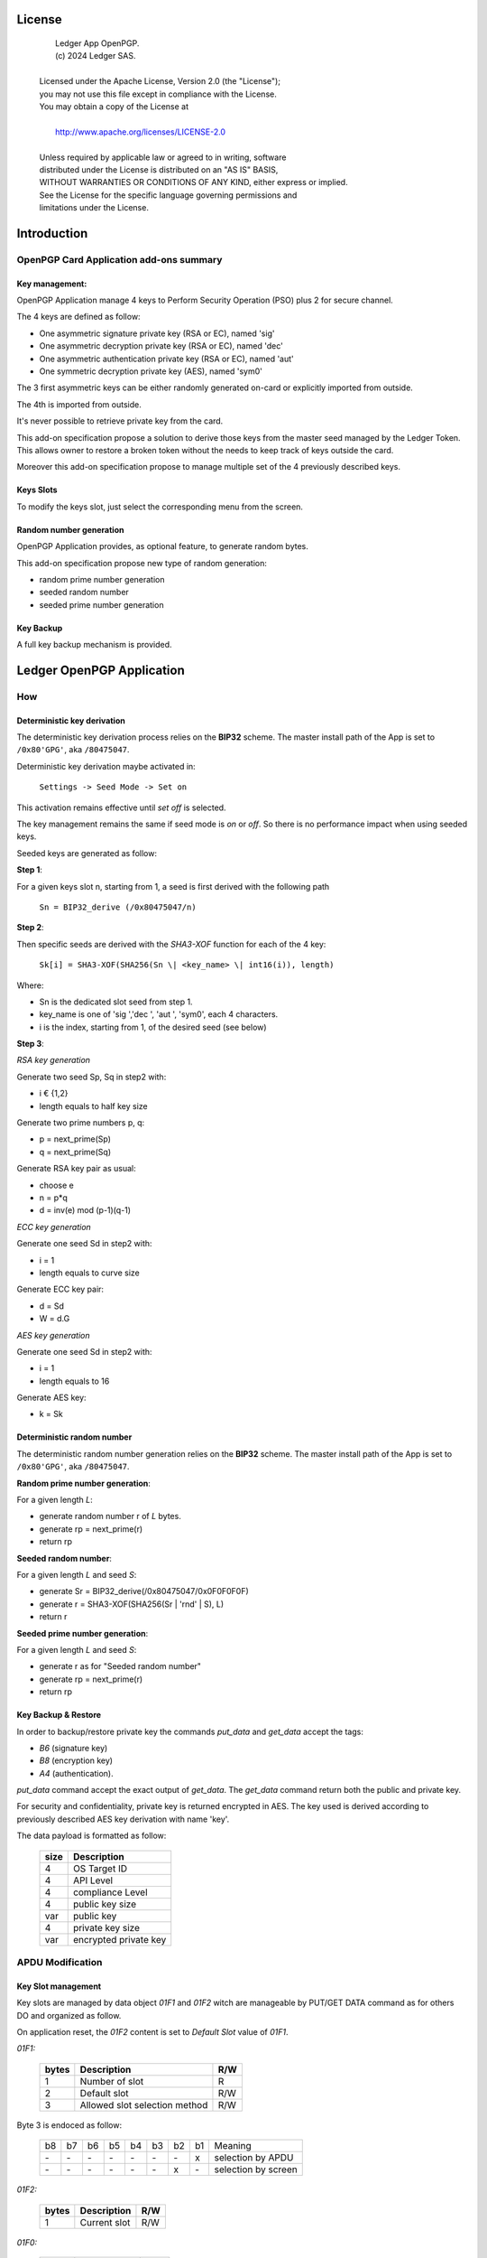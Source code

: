 ..
    Ledger App OpenPGP.
    (c) 2024 Ledger SAS.

   Licensed under the Apache License, Version 2.0 (the "License");
   you may not use this file except in compliance with the License.
   You may obtain a copy of the License at

       http://www.apache.org/licenses/LICENSE-2.0

   Unless required by applicable law or agreed to in writing, software
   distributed under the License is distributed on an "AS IS" BASIS,
   WITHOUT WARRANTIES OR CONDITIONS OF ANY KIND, either express or implied.
   See the License for the specific language governing permissions and
   limitations under the License.

..
   ------------------------------------------------------------------------
                         LaTex substitution Definition
   ------------------------------------------------------------------------



License
=======

  |  Ledger App OpenPGP.
  |  (c) 2024 Ledger SAS.
  |
  | Licensed under the Apache License, Version 2.0 (the "License");
  | you may not use this file except in compliance with the License.
  | You may obtain a copy of the License at
  |
  |     http://www.apache.org/licenses/LICENSE-2.0
  |
  | Unless required by applicable law or agreed to in writing, software
  | distributed under the License is distributed on an "AS IS" BASIS,
  | WITHOUT WARRANTIES OR CONDITIONS OF ANY KIND, either express or implied.
  | See the License for the specific language governing permissions and
  | limitations under the License.


Introduction
============

OpenPGP Card Application add-ons summary
----------------------------------------

Key management:
~~~~~~~~~~~~~~~

OpenPGP Application manage 4 keys to Perform Security Operation (PSO) plus 2 for secure channel.

The 4 keys are defined as follow:

- One asymmetric signature private key (RSA or EC), named 'sig'
- One asymmetric decryption private key (RSA or EC), named 'dec'
- One asymmetric authentication private key (RSA or EC), named 'aut'
- One symmetric decryption private key (AES), named 'sym0'

The 3 first asymmetric keys can be either randomly generated on-card or
explicitly imported from outside.

The 4th is imported from outside.

It's never possible to retrieve private key from the card.

This add-on specification propose a solution to derive those keys from the
master seed managed by the Ledger Token.
This allows owner to restore a broken token without the needs to keep track of keys
outside the card.

Moreover this add-on specification propose to manage multiple set of the 4 previously described keys.

Keys Slots
~~~~~~~~~~

To modify the keys slot, just select the corresponding menu from the screen.

.. image:: slots.png

Random number generation
~~~~~~~~~~~~~~~~~~~~~~~~

OpenPGP Application provides, as optional feature, to generate random bytes.

This add-on specification propose new type of random generation:

- random prime number generation
- seeded random number
- seeded prime number generation

Key Backup
~~~~~~~~~~

A full key backup mechanism is provided.


Ledger OpenPGP Application
==========================

How
---

Deterministic key derivation
~~~~~~~~~~~~~~~~~~~~~~~~~~~~

The deterministic key derivation process relies on the **BIP32** scheme.
The master install path of the App is set to ``/0x80'GPG'``, aka ``/80475047``.

Deterministic key derivation maybe activated in:

  | ``Settings -> Seed Mode -> Set on``

This activation remains effective until *set off* is selected.

The key management remains the same if seed mode is *on* or *off*. So there is no performance impact when using seeded keys.

Seeded keys are generated as follow:

**Step 1**:

For a given keys slot n, starting from 1, a seed is first derived with the following path

 | ``Sn = BIP32_derive (/0x80475047/n)``

**Step 2**:

Then specific seeds are derived with the *SHA3-XOF* function for each of the 4 key:

 | ``Sk[i] = SHA3-XOF(SHA256(Sn \| <key_name> \| int16(i)), length)``

Where:

- Sn is the dedicated slot seed from step 1.
- key_name is one of 'sig ','dec ', 'aut ', 'sym0', each 4 characters.
- i is the index, starting from 1, of the desired seed (see below)

**Step 3**:

*RSA key generation*

Generate two seed Sp, Sq in step2 with:

- i € {1,2}
- length equals to half key size

Generate two prime numbers p, q:

- p = next_prime(Sp)
- q = next_prime(Sq)

Generate RSA key pair as usual:

- choose e
- n = p*q
- d = inv(e) mod (p-1)(q-1)

*ECC key generation*

Generate one seed Sd in step2 with:

- i = 1
- length equals to curve size

Generate ECC key pair:

- d = Sd
- W = d.G

*AES key generation*

Generate one seed Sd in step2 with:

- i = 1
- length equals to 16

Generate AES key:

- k = Sk

Deterministic random number
~~~~~~~~~~~~~~~~~~~~~~~~~~~

The deterministic random number generation relies on the **BIP32** scheme.
The master install path of the App is set to ``/0x80'GPG'``, aka ``/80475047``.

**Random prime number generation**:

For a given length *L*:

- generate random number r of *L* bytes.
- generate rp = next_prime(r)
- return rp

**Seeded random number**:

For a given length *L* and seed *S*:

- generate Sr = BIP32_derive(/0x80475047/0x0F0F0F0F)
- generate r = SHA3-XOF(SHA256(Sr \| 'rnd' \| S), L)
- return r

**Seeded prime number generation**:

For a given length *L* and seed *S*:

- generate r as for "Seeded random number"
- generate rp = next_prime(r)
- return rp

Key Backup & Restore
~~~~~~~~~~~~~~~~~~~~

In order to backup/restore private key the commands `put_data` and `get_data` accept the tags:

- `B6` (signature key)
- `B8` (encryption key)
- `A4` (authentication).

`put_data` command accept the exact output of `get_data`. The `get_data` command
return both the public and private key.

For security and confidentiality, private key is returned encrypted in AES.
The key used is derived according to previously described AES key derivation
with name 'key'.


The data payload is formatted as follow:

  +-------+--------------------------+
  | size  | Description              |
  +=======+==========================+
  | 4     | OS Target ID             |
  +-------+--------------------------+
  | 4     | API Level                |
  +-------+--------------------------+
  | 4     | compliance Level         |
  +-------+--------------------------+
  | 4     | public key size          |
  +-------+--------------------------+
  | var   | public key               |
  +-------+--------------------------+
  | 4     | private key size         |
  +-------+--------------------------+
  | var   | encrypted private key    |
  +-------+--------------------------+

APDU Modification
-----------------

Key Slot management
~~~~~~~~~~~~~~~~~~~~

Key slots are managed by data object *01F1* and *01F2* witch are
manageable by PUT/GET DATA command as for others DO and organized as follow.

On application reset, the *01F2* content is set to *Default Slot* value
of *01F1*.

*01F1:*

  +-------+----------------------------------+-------+
  | bytes | Description                      | R/W   |
  +=======+==================================+=======+
  | 1     | Number of slot                   | R     |
  +-------+----------------------------------+-------+
  | 2     | Default slot                     | R/W   |
  +-------+----------------------------------+-------+
  | 3     | Allowed slot selection method    | R/W   |
  +-------+----------------------------------+-------+

Byte 3 is endoced as follow:

  +----+----+----+----+----+----+----+----+-------------------------+
  | b8 | b7 | b6 | b5 | b4 | b3 | b2 | b1 | Meaning                 |
  +----+----+----+----+----+----+----+----+-------------------------+
  | \- | \- | \- | \- | \- | \- | \- | x  | selection by APDU       |
  +----+----+----+----+----+----+----+----+-------------------------+
  | \- | \- | \- | \- | \- | \- | x  | \- | selection by screen     |
  +----+----+----+----+----+----+----+----+-------------------------+

*01F2:*

  +--------+-----------------+-------+
  | bytes  | Description     | R/W   |
  +========+=================+=======+
  | 1      | Current slot    | R/W   |
  +--------+-----------------+-------+

*01F0:*

  +--------+-----------------+-------+
  | bytes  | Description     | R/W   |
  +========+=================+=======+
  | 1-3    | 01F1 content    | R     |
  +--------+-----------------+-------+
  | 4      | 01F2 content    | R     |
  +--------+-----------------+-------+

*Access Conditions:*

  +------+-----------+------------+
  |  DO  |  Read     | Write      |
  +======+===========+============+
  | 01F0 | Always    | Never      |
  +------+-----------+------------+
  | 01F1 | Always    | Verify PW3 |
  +------+-----------+------------+
  | 01F2 | Always    | Verify PW2 |
  +------+-----------+------------+

Deterministic key derivation
~~~~~~~~~~~~~~~~~~~~~~~~~~~~

P2 parameter of GENERATE ASYMMETRIC KEY PAIR is set to (hex value):

- 00 for true random key generation
- 01 for seeded random key

Deterministic random number
~~~~~~~~~~~~~~~~~~~~~~~~~~~

P1 parameter of GET CHALLENGE is a bit-field encoded as follow:

  +----+----+----+----+----+----+----+----+-------------------------+
  | b8 | b7 | b6 | b5 | b4 | b3 | b2 | b1 | Meaning                 |
  +----+----+----+----+----+----+----+----+-------------------------+
  | \- | \- | \- | \- | \- | \- | \- | x  | seeded random           |
  +----+----+----+----+----+----+----+----+-------------------------+
  | \- | \- | \- | \- | \- | \- | x  | \- | prime random            |
  +----+----+----+----+----+----+----+----+-------------------------+

When *seeded mode* is set, data field contains the seed and P2 contains
the length of random bytes to generate.


Other minor add-on
------------------

GnuPG use both fingerprints and serial number to identify key on card.
So, the `put_data` command is able to modify the AID file with '4F' tag.
In that case the data field shall be 4 bytes length and shall contain
the new serial number. '4F' is protected by PW3 (admin) PIN.
